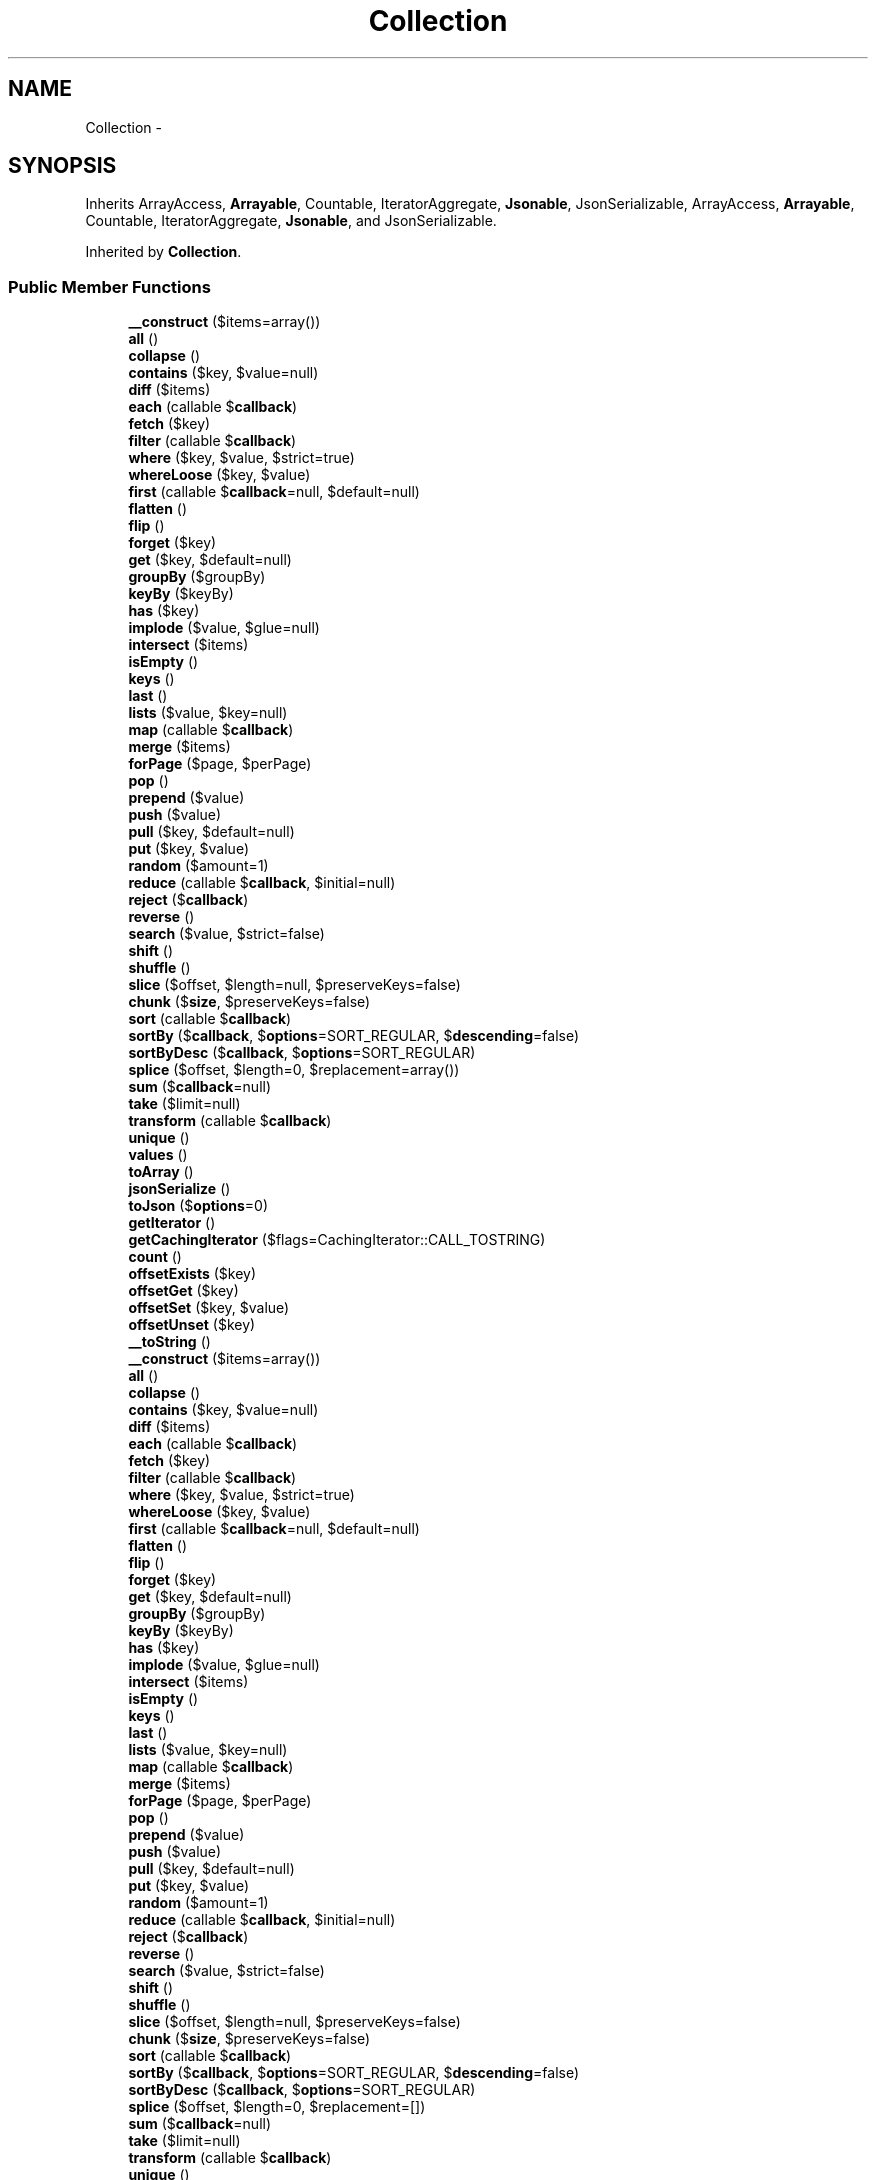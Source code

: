 .TH "Collection" 3 "Tue Apr 14 2015" "Version 1.0" "VirtualSCADA" \" -*- nroff -*-
.ad l
.nh
.SH NAME
Collection \- 
.SH SYNOPSIS
.br
.PP
.PP
Inherits ArrayAccess, \fBArrayable\fP, Countable, IteratorAggregate, \fBJsonable\fP, JsonSerializable, ArrayAccess, \fBArrayable\fP, Countable, IteratorAggregate, \fBJsonable\fP, and JsonSerializable\&.
.PP
Inherited by \fBCollection\fP\&.
.SS "Public Member Functions"

.in +1c
.ti -1c
.RI "\fB__construct\fP ($items=array())"
.br
.ti -1c
.RI "\fBall\fP ()"
.br
.ti -1c
.RI "\fBcollapse\fP ()"
.br
.ti -1c
.RI "\fBcontains\fP ($key, $value=null)"
.br
.ti -1c
.RI "\fBdiff\fP ($items)"
.br
.ti -1c
.RI "\fBeach\fP (callable $\fBcallback\fP)"
.br
.ti -1c
.RI "\fBfetch\fP ($key)"
.br
.ti -1c
.RI "\fBfilter\fP (callable $\fBcallback\fP)"
.br
.ti -1c
.RI "\fBwhere\fP ($key, $value, $strict=true)"
.br
.ti -1c
.RI "\fBwhereLoose\fP ($key, $value)"
.br
.ti -1c
.RI "\fBfirst\fP (callable $\fBcallback\fP=null, $default=null)"
.br
.ti -1c
.RI "\fBflatten\fP ()"
.br
.ti -1c
.RI "\fBflip\fP ()"
.br
.ti -1c
.RI "\fBforget\fP ($key)"
.br
.ti -1c
.RI "\fBget\fP ($key, $default=null)"
.br
.ti -1c
.RI "\fBgroupBy\fP ($groupBy)"
.br
.ti -1c
.RI "\fBkeyBy\fP ($keyBy)"
.br
.ti -1c
.RI "\fBhas\fP ($key)"
.br
.ti -1c
.RI "\fBimplode\fP ($value, $glue=null)"
.br
.ti -1c
.RI "\fBintersect\fP ($items)"
.br
.ti -1c
.RI "\fBisEmpty\fP ()"
.br
.ti -1c
.RI "\fBkeys\fP ()"
.br
.ti -1c
.RI "\fBlast\fP ()"
.br
.ti -1c
.RI "\fBlists\fP ($value, $key=null)"
.br
.ti -1c
.RI "\fBmap\fP (callable $\fBcallback\fP)"
.br
.ti -1c
.RI "\fBmerge\fP ($items)"
.br
.ti -1c
.RI "\fBforPage\fP ($page, $perPage)"
.br
.ti -1c
.RI "\fBpop\fP ()"
.br
.ti -1c
.RI "\fBprepend\fP ($value)"
.br
.ti -1c
.RI "\fBpush\fP ($value)"
.br
.ti -1c
.RI "\fBpull\fP ($key, $default=null)"
.br
.ti -1c
.RI "\fBput\fP ($key, $value)"
.br
.ti -1c
.RI "\fBrandom\fP ($amount=1)"
.br
.ti -1c
.RI "\fBreduce\fP (callable $\fBcallback\fP, $initial=null)"
.br
.ti -1c
.RI "\fBreject\fP ($\fBcallback\fP)"
.br
.ti -1c
.RI "\fBreverse\fP ()"
.br
.ti -1c
.RI "\fBsearch\fP ($value, $strict=false)"
.br
.ti -1c
.RI "\fBshift\fP ()"
.br
.ti -1c
.RI "\fBshuffle\fP ()"
.br
.ti -1c
.RI "\fBslice\fP ($offset, $length=null, $preserveKeys=false)"
.br
.ti -1c
.RI "\fBchunk\fP ($\fBsize\fP, $preserveKeys=false)"
.br
.ti -1c
.RI "\fBsort\fP (callable $\fBcallback\fP)"
.br
.ti -1c
.RI "\fBsortBy\fP ($\fBcallback\fP, $\fBoptions\fP=SORT_REGULAR, $\fBdescending\fP=false)"
.br
.ti -1c
.RI "\fBsortByDesc\fP ($\fBcallback\fP, $\fBoptions\fP=SORT_REGULAR)"
.br
.ti -1c
.RI "\fBsplice\fP ($offset, $length=0, $replacement=array())"
.br
.ti -1c
.RI "\fBsum\fP ($\fBcallback\fP=null)"
.br
.ti -1c
.RI "\fBtake\fP ($limit=null)"
.br
.ti -1c
.RI "\fBtransform\fP (callable $\fBcallback\fP)"
.br
.ti -1c
.RI "\fBunique\fP ()"
.br
.ti -1c
.RI "\fBvalues\fP ()"
.br
.ti -1c
.RI "\fBtoArray\fP ()"
.br
.ti -1c
.RI "\fBjsonSerialize\fP ()"
.br
.ti -1c
.RI "\fBtoJson\fP ($\fBoptions\fP=0)"
.br
.ti -1c
.RI "\fBgetIterator\fP ()"
.br
.ti -1c
.RI "\fBgetCachingIterator\fP ($flags=CachingIterator::CALL_TOSTRING)"
.br
.ti -1c
.RI "\fBcount\fP ()"
.br
.ti -1c
.RI "\fBoffsetExists\fP ($key)"
.br
.ti -1c
.RI "\fBoffsetGet\fP ($key)"
.br
.ti -1c
.RI "\fBoffsetSet\fP ($key, $value)"
.br
.ti -1c
.RI "\fBoffsetUnset\fP ($key)"
.br
.ti -1c
.RI "\fB__toString\fP ()"
.br
.ti -1c
.RI "\fB__construct\fP ($items=array())"
.br
.ti -1c
.RI "\fBall\fP ()"
.br
.ti -1c
.RI "\fBcollapse\fP ()"
.br
.ti -1c
.RI "\fBcontains\fP ($key, $value=null)"
.br
.ti -1c
.RI "\fBdiff\fP ($items)"
.br
.ti -1c
.RI "\fBeach\fP (callable $\fBcallback\fP)"
.br
.ti -1c
.RI "\fBfetch\fP ($key)"
.br
.ti -1c
.RI "\fBfilter\fP (callable $\fBcallback\fP)"
.br
.ti -1c
.RI "\fBwhere\fP ($key, $value, $strict=true)"
.br
.ti -1c
.RI "\fBwhereLoose\fP ($key, $value)"
.br
.ti -1c
.RI "\fBfirst\fP (callable $\fBcallback\fP=null, $default=null)"
.br
.ti -1c
.RI "\fBflatten\fP ()"
.br
.ti -1c
.RI "\fBflip\fP ()"
.br
.ti -1c
.RI "\fBforget\fP ($key)"
.br
.ti -1c
.RI "\fBget\fP ($key, $default=null)"
.br
.ti -1c
.RI "\fBgroupBy\fP ($groupBy)"
.br
.ti -1c
.RI "\fBkeyBy\fP ($keyBy)"
.br
.ti -1c
.RI "\fBhas\fP ($key)"
.br
.ti -1c
.RI "\fBimplode\fP ($value, $glue=null)"
.br
.ti -1c
.RI "\fBintersect\fP ($items)"
.br
.ti -1c
.RI "\fBisEmpty\fP ()"
.br
.ti -1c
.RI "\fBkeys\fP ()"
.br
.ti -1c
.RI "\fBlast\fP ()"
.br
.ti -1c
.RI "\fBlists\fP ($value, $key=null)"
.br
.ti -1c
.RI "\fBmap\fP (callable $\fBcallback\fP)"
.br
.ti -1c
.RI "\fBmerge\fP ($items)"
.br
.ti -1c
.RI "\fBforPage\fP ($page, $perPage)"
.br
.ti -1c
.RI "\fBpop\fP ()"
.br
.ti -1c
.RI "\fBprepend\fP ($value)"
.br
.ti -1c
.RI "\fBpush\fP ($value)"
.br
.ti -1c
.RI "\fBpull\fP ($key, $default=null)"
.br
.ti -1c
.RI "\fBput\fP ($key, $value)"
.br
.ti -1c
.RI "\fBrandom\fP ($amount=1)"
.br
.ti -1c
.RI "\fBreduce\fP (callable $\fBcallback\fP, $initial=null)"
.br
.ti -1c
.RI "\fBreject\fP ($\fBcallback\fP)"
.br
.ti -1c
.RI "\fBreverse\fP ()"
.br
.ti -1c
.RI "\fBsearch\fP ($value, $strict=false)"
.br
.ti -1c
.RI "\fBshift\fP ()"
.br
.ti -1c
.RI "\fBshuffle\fP ()"
.br
.ti -1c
.RI "\fBslice\fP ($offset, $length=null, $preserveKeys=false)"
.br
.ti -1c
.RI "\fBchunk\fP ($\fBsize\fP, $preserveKeys=false)"
.br
.ti -1c
.RI "\fBsort\fP (callable $\fBcallback\fP)"
.br
.ti -1c
.RI "\fBsortBy\fP ($\fBcallback\fP, $\fBoptions\fP=SORT_REGULAR, $\fBdescending\fP=false)"
.br
.ti -1c
.RI "\fBsortByDesc\fP ($\fBcallback\fP, $\fBoptions\fP=SORT_REGULAR)"
.br
.ti -1c
.RI "\fBsplice\fP ($offset, $length=0, $replacement=[])"
.br
.ti -1c
.RI "\fBsum\fP ($\fBcallback\fP=null)"
.br
.ti -1c
.RI "\fBtake\fP ($limit=null)"
.br
.ti -1c
.RI "\fBtransform\fP (callable $\fBcallback\fP)"
.br
.ti -1c
.RI "\fBunique\fP ()"
.br
.ti -1c
.RI "\fBvalues\fP ()"
.br
.ti -1c
.RI "\fBtoArray\fP ()"
.br
.ti -1c
.RI "\fBjsonSerialize\fP ()"
.br
.ti -1c
.RI "\fBtoJson\fP ($\fBoptions\fP=0)"
.br
.ti -1c
.RI "\fBgetIterator\fP ()"
.br
.ti -1c
.RI "\fBgetCachingIterator\fP ($flags=CachingIterator::CALL_TOSTRING)"
.br
.ti -1c
.RI "\fBcount\fP ()"
.br
.ti -1c
.RI "\fBoffsetExists\fP ($key)"
.br
.ti -1c
.RI "\fBoffsetGet\fP ($key)"
.br
.ti -1c
.RI "\fBoffsetSet\fP ($key, $value)"
.br
.ti -1c
.RI "\fBoffsetUnset\fP ($key)"
.br
.ti -1c
.RI "\fB__toString\fP ()"
.br
.in -1c
.SS "Static Public Member Functions"

.in +1c
.ti -1c
.RI "static \fBmake\fP ($items=null)"
.br
.ti -1c
.RI "static \fBmake\fP ($items=null)"
.br
.in -1c
.SS "Protected Member Functions"

.in +1c
.ti -1c
.RI "\fBuseAsCallable\fP ($value)"
.br
.ti -1c
.RI "\fBvalueRetriever\fP ($value)"
.br
.ti -1c
.RI "\fBgetArrayableItems\fP ($items)"
.br
.ti -1c
.RI "\fBuseAsCallable\fP ($value)"
.br
.ti -1c
.RI "\fBvalueRetriever\fP ($value)"
.br
.ti -1c
.RI "\fBgetArrayableItems\fP ($items)"
.br
.in -1c
.SS "Protected Attributes"

.in +1c
.ti -1c
.RI "\fB$items\fP = array()"
.br
.in -1c
.SH "Detailed Description"
.PP 
Definition at line 11389 of file compiled\&.php\&.
.SH "Constructor & Destructor Documentation"
.PP 
.SS "__construct ( $items = \fCarray()\fP)"

.PP
Definition at line 11392 of file compiled\&.php\&.
.SS "__construct ( $items = \fCarray()\fP)"
Create a new collection\&.
.PP
\fBParameters:\fP
.RS 4
\fI$items\fP 
.RE
.PP
\fBReturns:\fP
.RS 4
void 
.RE
.PP

.PP
Definition at line 28 of file Collection\&.php\&.
.SH "Member Function Documentation"
.PP 
.SS "__toString ()"
Convert the collection to its string representation\&.
.PP
\fBReturns:\fP
.RS 4
string 
.RE
.PP

.PP
Definition at line 881 of file Collection\&.php\&.
.SS "__toString ()"

.PP
Definition at line 11736 of file compiled\&.php\&.
.SS "all ()"
Get all of the items in the collection\&.
.PP
\fBReturns:\fP
.RS 4
array 
.RE
.PP

.PP
Definition at line 51 of file Collection\&.php\&.
.SS "all ()"

.PP
Definition at line 11401 of file compiled\&.php\&.
.SS "chunk ( $size,  $preserveKeys = \fCfalse\fP)"
Chunk the underlying collection array\&.
.PP
\fBParameters:\fP
.RS 4
\fI$size\fP 
.br
\fI$preserveKeys\fP 
.RE
.PP
\fBReturns:\fP
.RS 4
static 
.RE
.PP

.PP
Definition at line 583 of file Collection\&.php\&.
.SS "chunk ( $size,  $preserveKeys = \fCfalse\fP)"

.PP
Definition at line 11615 of file compiled\&.php\&.
.SS "collapse ()"
Collapse the collection items into a single array\&.
.PP
\fBReturns:\fP
.RS 4
static 
.RE
.PP

.PP
Definition at line 61 of file Collection\&.php\&.
.SS "collapse ()"

.PP
Definition at line 11405 of file compiled\&.php\&.
.SS "contains ( $key,  $value = \fCnull\fP)"
Determine if an item exists in the collection\&.
.PP
\fBParameters:\fP
.RS 4
\fI$key\fP 
.br
\fI$value\fP 
.RE
.PP
\fBReturns:\fP
.RS 4
bool 
.RE
.PP

.PP
Definition at line 82 of file Collection\&.php\&.
.SS "contains ( $key,  $value = \fCnull\fP)"

.PP
Definition at line 11416 of file compiled\&.php\&.
.SS "count ()"
Count the number of items in the collection\&.
.PP
\fBReturns:\fP
.RS 4
int 
.RE
.PP

.PP
Definition at line 819 of file Collection\&.php\&.
.SS "count ()"

.PP
Definition at line 11712 of file compiled\&.php\&.
.SS "diff ( $items)"
\fBDiff\fP the collection with the given items\&.
.PP
\fBParameters:\fP
.RS 4
\fI$items\fP 
.RE
.PP
\fBReturns:\fP
.RS 4
static 
.RE
.PP

.PP
Definition at line 106 of file Collection\&.php\&.
.SS "diff ( $items)"

.PP
Definition at line 11428 of file compiled\&.php\&.
.SS "each (callable $callback)"
Execute a callback over each item\&.
.PP
\fBParameters:\fP
.RS 4
\fI$callback\fP 
.RE
.PP
\fBReturns:\fP
.RS 4
$this 
.RE
.PP

.PP
Definition at line 117 of file Collection\&.php\&.
.SS "each (callable $callback)"

.PP
Definition at line 11432 of file compiled\&.php\&.
.SS "fetch ( $key)"
Fetch a nested element of the collection\&.
.PP
\fBParameters:\fP
.RS 4
\fI$key\fP 
.RE
.PP
\fBReturns:\fP
.RS 4
static 
.RE
.PP

.PP
Definition at line 130 of file Collection\&.php\&.
.SS "fetch ( $key)"

.PP
Definition at line 11437 of file compiled\&.php\&.
.SS "filter (callable $callback)"
Run a filter over each of the items\&.
.PP
\fBParameters:\fP
.RS 4
\fI$callback\fP 
.RE
.PP
\fBReturns:\fP
.RS 4
static 
.RE
.PP

.PP
Definition at line 141 of file Collection\&.php\&.
.SS "filter (callable $callback)"

.PP
Definition at line 11441 of file compiled\&.php\&.
.SS "first (callable $callback = \fCnull\fP,  $default = \fCnull\fP)"
Get the first item from the collection\&.
.PP
\fBParameters:\fP
.RS 4
\fI$callback\fP 
.br
\fI$default\fP 
.RE
.PP
\fBReturns:\fP
.RS 4
mixed|null 
.RE
.PP

.PP
Definition at line 182 of file Collection\&.php\&.
.SS "first (callable $callback = \fCnull\fP,  $default = \fCnull\fP)"

.PP
Definition at line 11455 of file compiled\&.php\&.
.SS "flatten ()"
Get a flattened array of the items in the collection\&.
.PP
\fBReturns:\fP
.RS 4
static 
.RE
.PP

.PP
Definition at line 197 of file Collection\&.php\&.
.SS "flatten ()"

.PP
Definition at line 11462 of file compiled\&.php\&.
.SS "flip ()"
Flip the items in the collection\&.
.PP
\fBReturns:\fP
.RS 4
static 
.RE
.PP

.PP
Definition at line 207 of file Collection\&.php\&.
.SS "flip ()"

.PP
Definition at line 11466 of file compiled\&.php\&.
.SS "forget ( $key)"
Remove an item from the collection by key\&.
.PP
\fBParameters:\fP
.RS 4
\fI$key\fP 
.RE
.PP
\fBReturns:\fP
.RS 4
void 
.RE
.PP

.PP
Definition at line 218 of file Collection\&.php\&.
.SS "forget ( $key)"

.PP
Definition at line 11470 of file compiled\&.php\&.
.SS "forPage ( $page,  $perPage)"
'Paginate' the collection by slicing it into a smaller collection\&.
.PP
\fBParameters:\fP
.RS 4
\fI$page\fP 
.br
\fI$perPage\fP 
.RE
.PP
\fBReturns:\fP
.RS 4
static 
.RE
.PP

.PP
Definition at line 409 of file Collection\&.php\&.
.SS "forPage ( $page,  $perPage)"

.PP
Definition at line 11547 of file compiled\&.php\&.
.SS "get ( $key,  $default = \fCnull\fP)"
Get an item from the collection by key\&.
.PP
\fBParameters:\fP
.RS 4
\fI$key\fP 
.br
\fI$default\fP 
.RE
.PP
\fBReturns:\fP
.RS 4
mixed 
.RE
.PP

.PP
Definition at line 230 of file Collection\&.php\&.
.SS "get ( $key,  $default = \fCnull\fP)"

.PP
Definition at line 11474 of file compiled\&.php\&.
.SS "getArrayableItems ( $items)\fC [protected]\fP"
Results array of items from \fBCollection\fP or Arrayable\&.
.PP
\fBParameters:\fP
.RS 4
\fI$items\fP 
.RE
.PP
\fBReturns:\fP
.RS 4
array 
.RE
.PP

.PP
Definition at line 892 of file Collection\&.php\&.
.SS "getArrayableItems ( $items)\fC [protected]\fP"

.PP
Definition at line 11740 of file compiled\&.php\&.
.SS "getCachingIterator ( $flags = \fCCachingIterator::CALL_TOSTRING\fP)"
Get a CachingIterator instance\&.
.PP
\fBParameters:\fP
.RS 4
\fI$flags\fP 
.RE
.PP
\fBReturns:\fP
.RS 4
.RE
.PP

.PP
Definition at line 809 of file Collection\&.php\&.
.SS "getCachingIterator ( $flags = \fCCachingIterator::CALL_TOSTRING\fP)"

.PP
Definition at line 11708 of file compiled\&.php\&.
.SS "getIterator ()"
Get an iterator for the items\&.
.PP
\fBReturns:\fP
.RS 4
.RE
.PP

.PP
Definition at line 798 of file Collection\&.php\&.
.SS "getIterator ()"

.PP
Definition at line 11704 of file compiled\&.php\&.
.SS "groupBy ( $groupBy)"
Group an associative array by a field or using a callback\&.
.PP
\fBParameters:\fP
.RS 4
\fI$groupBy\fP 
.RE
.PP
\fBReturns:\fP
.RS 4
static 
.RE
.PP

.PP
Definition at line 246 of file Collection\&.php\&.
.SS "groupBy ( $groupBy)"

.PP
Definition at line 11481 of file compiled\&.php\&.
.SS "has ( $key)"
Determine if an item exists in the collection by key\&.
.PP
\fBParameters:\fP
.RS 4
\fI$key\fP 
.RE
.PP
\fBReturns:\fP
.RS 4
bool 
.RE
.PP

.PP
Definition at line 292 of file Collection\&.php\&.
.SS "has ( $key)"

.PP
Definition at line 11503 of file compiled\&.php\&.
.SS "implode ( $value,  $glue = \fCnull\fP)"
Concatenate values of a given key as a string\&.
.PP
\fBParameters:\fP
.RS 4
\fI$value\fP 
.br
\fI$glue\fP 
.RE
.PP
\fBReturns:\fP
.RS 4
string 
.RE
.PP

.PP
Definition at line 304 of file Collection\&.php\&.
.SS "implode ( $value,  $glue = \fCnull\fP)"

.PP
Definition at line 11507 of file compiled\&.php\&.
.SS "intersect ( $items)"
Intersect the collection with the given items\&.
.PP
\fBParameters:\fP
.RS 4
\fI$items\fP 
.RE
.PP
\fBReturns:\fP
.RS 4
static 
.RE
.PP

.PP
Definition at line 322 of file Collection\&.php\&.
.SS "intersect ( $items)"

.PP
Definition at line 11515 of file compiled\&.php\&.
.SS "isEmpty ()"
Determine if the collection is empty or not\&.
.PP
\fBReturns:\fP
.RS 4
bool 
.RE
.PP

.PP
Definition at line 332 of file Collection\&.php\&.
.SS "isEmpty ()"

.PP
Definition at line 11519 of file compiled\&.php\&.
.SS "jsonSerialize ()"
Convert the object into something JSON serializable\&.
.PP
\fBReturns:\fP
.RS 4
array 
.RE
.PP

.PP
Definition at line 777 of file Collection\&.php\&.
.SS "jsonSerialize ()"

.PP
Definition at line 11696 of file compiled\&.php\&.
.SS "keyBy ( $keyBy)"
Key an associative array by a field or using a callback\&.
.PP
\fBParameters:\fP
.RS 4
\fI$keyBy\fP 
.RE
.PP
\fBReturns:\fP
.RS 4
static 
.RE
.PP

.PP
Definition at line 269 of file Collection\&.php\&.
.SS "keyBy ( $keyBy)"

.PP
Definition at line 11492 of file compiled\&.php\&.
.SS "keys ()"
Get the keys of the collection items\&.
.PP
\fBReturns:\fP
.RS 4
static 
.RE
.PP

.PP
Definition at line 353 of file Collection\&.php\&.
.SS "keys ()"

.PP
Definition at line 11527 of file compiled\&.php\&.
.SS "last ()"
Get the last item from the collection\&.
.PP
\fBReturns:\fP
.RS 4
mixed|null 
.RE
.PP

.PP
Definition at line 363 of file Collection\&.php\&.
.SS "last ()"

.PP
Definition at line 11531 of file compiled\&.php\&.
.SS "lists ( $value,  $key = \fCnull\fP)"
Get an array with the values of a given key\&.
.PP
\fBParameters:\fP
.RS 4
\fI$value\fP 
.br
\fI$key\fP 
.RE
.PP
\fBReturns:\fP
.RS 4
array 
.RE
.PP

.PP
Definition at line 375 of file Collection\&.php\&.
.SS "lists ( $value,  $key = \fCnull\fP)"

.PP
Definition at line 11535 of file compiled\&.php\&.
.SS "static make ( $items = \fCnull\fP)\fC [static]\fP"
Create a new collection instance if the value isn't one already\&.
.PP
\fBParameters:\fP
.RS 4
\fI$items\fP 
.RE
.PP
\fBReturns:\fP
.RS 4
static 
.RE
.PP

.PP
Definition at line 41 of file Collection\&.php\&.
.SS "static make ( $items = \fCnull\fP)\fC [static]\fP"

.PP
Definition at line 11397 of file compiled\&.php\&.
.SS "map (callable $callback)"
Run a map over each of the items\&.
.PP
\fBParameters:\fP
.RS 4
\fI$callback\fP 
.RE
.PP
\fBReturns:\fP
.RS 4
static 
.RE
.PP

.PP
Definition at line 386 of file Collection\&.php\&.
.SS "map (callable $callback)"

.PP
Definition at line 11539 of file compiled\&.php\&.
.SS "merge ( $items)"
Merge the collection with the given items\&.
.PP
\fBParameters:\fP
.RS 4
\fI$items\fP 
.RE
.PP
\fBReturns:\fP
.RS 4
static 
.RE
.PP

.PP
Definition at line 397 of file Collection\&.php\&.
.SS "merge ( $items)"

.PP
Definition at line 11543 of file compiled\&.php\&.
.SS "offsetExists ( $key)"
Determine if an item exists at an offset\&.
.PP
\fBParameters:\fP
.RS 4
\fI$key\fP 
.RE
.PP
\fBReturns:\fP
.RS 4
bool 
.RE
.PP

.PP
Definition at line 830 of file Collection\&.php\&.
.SS "offsetExists ( $key)"

.PP
Definition at line 11716 of file compiled\&.php\&.
.SS "offsetGet ( $key)"
Get an item at a given offset\&.
.PP
\fBParameters:\fP
.RS 4
\fI$key\fP 
.RE
.PP
\fBReturns:\fP
.RS 4
mixed 
.RE
.PP

.PP
Definition at line 841 of file Collection\&.php\&.
.SS "offsetGet ( $key)"

.PP
Definition at line 11720 of file compiled\&.php\&.
.SS "offsetSet ( $key,  $value)"
Set the item at a given offset\&.
.PP
\fBParameters:\fP
.RS 4
\fI$key\fP 
.br
\fI$value\fP 
.RE
.PP
\fBReturns:\fP
.RS 4
void 
.RE
.PP

.PP
Definition at line 853 of file Collection\&.php\&.
.SS "offsetSet ( $key,  $value)"

.PP
Definition at line 11724 of file compiled\&.php\&.
.SS "offsetUnset ( $key)"
Unset the item at a given offset\&.
.PP
\fBParameters:\fP
.RS 4
\fI$key\fP 
.RE
.PP
\fBReturns:\fP
.RS 4
void 
.RE
.PP

.PP
Definition at line 871 of file Collection\&.php\&.
.SS "offsetUnset ( $key)"

.PP
Definition at line 11732 of file compiled\&.php\&.
.SS "pop ()"
Get and remove the last item from the collection\&.
.PP
\fBReturns:\fP
.RS 4
mixed|null 
.RE
.PP

.PP
Definition at line 419 of file Collection\&.php\&.
.SS "pop ()"

.PP
Definition at line 11551 of file compiled\&.php\&.
.SS "prepend ( $value)"
Push an item onto the beginning of the collection\&.
.PP
\fBParameters:\fP
.RS 4
\fI$value\fP 
.RE
.PP
\fBReturns:\fP
.RS 4
void 
.RE
.PP

.PP
Definition at line 430 of file Collection\&.php\&.
.SS "prepend ( $value)"

.PP
Definition at line 11555 of file compiled\&.php\&.
.SS "pull ( $key,  $default = \fCnull\fP)"
Pulls an item from the collection\&.
.PP
\fBParameters:\fP
.RS 4
\fI$key\fP 
.br
\fI$default\fP 
.RE
.PP
\fBReturns:\fP
.RS 4
mixed 
.RE
.PP

.PP
Definition at line 453 of file Collection\&.php\&.
.SS "pull ( $key,  $default = \fCnull\fP)"

.PP
Definition at line 11563 of file compiled\&.php\&.
.SS "push ( $value)"
Push an item onto the end of the collection\&.
.PP
\fBParameters:\fP
.RS 4
\fI$value\fP 
.RE
.PP
\fBReturns:\fP
.RS 4
void 
.RE
.PP

.PP
Definition at line 441 of file Collection\&.php\&.
.SS "push ( $value)"

.PP
Definition at line 11559 of file compiled\&.php\&.
.SS "put ( $key,  $value)"
Put an item in the collection by key\&.
.PP
\fBParameters:\fP
.RS 4
\fI$key\fP 
.br
\fI$value\fP 
.RE
.PP
\fBReturns:\fP
.RS 4
void 
.RE
.PP

.PP
Definition at line 465 of file Collection\&.php\&.
.SS "put ( $key,  $value)"

.PP
Definition at line 11567 of file compiled\&.php\&.
.SS "random ( $amount = \fC1\fP)"
Get one or more items randomly from the collection\&.
.PP
\fBParameters:\fP
.RS 4
\fI$amount\fP 
.RE
.PP
\fBReturns:\fP
.RS 4
mixed 
.RE
.PP

.PP
Definition at line 476 of file Collection\&.php\&.
.SS "random ( $amount = \fC1\fP)"

.PP
Definition at line 11571 of file compiled\&.php\&.
.SS "reduce (callable $callback,  $initial = \fCnull\fP)"
Reduce the collection to a single value\&.
.PP
\fBParameters:\fP
.RS 4
\fI$callback\fP 
.br
\fI$initial\fP 
.RE
.PP
\fBReturns:\fP
.RS 4
mixed 
.RE
.PP

.PP
Definition at line 492 of file Collection\&.php\&.
.SS "reduce (callable $callback,  $initial = \fCnull\fP)"

.PP
Definition at line 11579 of file compiled\&.php\&.
.SS "reject ( $callback)"
Create a collection of all elements that do not pass a given truth test\&.
.PP
\fBParameters:\fP
.RS 4
\fI$callback\fP 
.RE
.PP
\fBReturns:\fP
.RS 4
static 
.RE
.PP

.PP
Definition at line 503 of file Collection\&.php\&.
.SS "reject ( $callback)"

.PP
Definition at line 11583 of file compiled\&.php\&.
.SS "reverse ()"
Reverse items order\&.
.PP
\fBReturns:\fP
.RS 4
static 
.RE
.PP

.PP
Definition at line 524 of file Collection\&.php\&.
.SS "reverse ()"

.PP
Definition at line 11594 of file compiled\&.php\&.
.SS "search ( $value,  $strict = \fCfalse\fP)"
Search the collection for a given value and return the corresponding key if successful\&.
.PP
\fBParameters:\fP
.RS 4
\fI$value\fP 
.br
\fI$strict\fP 
.RE
.PP
\fBReturns:\fP
.RS 4
mixed 
.RE
.PP

.PP
Definition at line 536 of file Collection\&.php\&.
.SS "search ( $value,  $strict = \fCfalse\fP)"

.PP
Definition at line 11598 of file compiled\&.php\&.
.SS "shift ()"
Get and remove the first item from the collection\&.
.PP
\fBReturns:\fP
.RS 4
mixed|null 
.RE
.PP

.PP
Definition at line 546 of file Collection\&.php\&.
.SS "shift ()"

.PP
Definition at line 11602 of file compiled\&.php\&.
.SS "shuffle ()"
Shuffle the items in the collection\&.
.PP
\fBReturns:\fP
.RS 4
$this 
.RE
.PP

.PP
Definition at line 556 of file Collection\&.php\&.
.SS "shuffle ()"

.PP
Definition at line 11606 of file compiled\&.php\&.
.SS "slice ( $offset,  $length = \fCnull\fP,  $preserveKeys = \fCfalse\fP)"
Slice the underlying collection array\&.
.PP
\fBParameters:\fP
.RS 4
\fI$offset\fP 
.br
\fI$length\fP 
.br
\fI$preserveKeys\fP 
.RE
.PP
\fBReturns:\fP
.RS 4
static 
.RE
.PP

.PP
Definition at line 571 of file Collection\&.php\&.
.SS "slice ( $offset,  $length = \fCnull\fP,  $preserveKeys = \fCfalse\fP)"

.PP
Definition at line 11611 of file compiled\&.php\&.
.SS "sort (callable $callback)"
Sort through each item with a callback\&.
.PP
\fBParameters:\fP
.RS 4
\fI$callback\fP 
.RE
.PP
\fBReturns:\fP
.RS 4
$this 
.RE
.PP

.PP
Definition at line 601 of file Collection\&.php\&.
.SS "sort (callable $callback)"

.PP
Definition at line 11623 of file compiled\&.php\&.
.SS "sortBy ( $callback,  $options = \fCSORT_REGULAR\fP,  $descending = \fCfalse\fP)"
Sort the collection using the given callback\&.
.PP
\fBParameters:\fP
.RS 4
\fI$callback\fP 
.br
\fI$options\fP 
.br
\fI$descending\fP 
.RE
.PP
\fBReturns:\fP
.RS 4
$this 
.RE
.PP

.PP
Definition at line 616 of file Collection\&.php\&.
.SS "sortBy ( $callback,  $options = \fCSORT_REGULAR\fP,  $descending = \fCfalse\fP)"

.PP
Definition at line 11628 of file compiled\&.php\&.
.SS "sortByDesc ( $callback,  $options = \fCSORT_REGULAR\fP)"
Sort the collection in descending order using the given callback\&.
.PP
\fBParameters:\fP
.RS 4
\fI$callback\fP 
.br
\fI$options\fP 
.RE
.PP
\fBReturns:\fP
.RS 4
$this 
.RE
.PP

.PP
Definition at line 656 of file Collection\&.php\&.
.SS "sortByDesc ( $callback,  $options = \fCSORT_REGULAR\fP)"

.PP
Definition at line 11644 of file compiled\&.php\&.
.SS "splice ( $offset,  $length = \fC0\fP,  $replacement = \fC[]\fP)"
Splice portion of the underlying collection array\&.
.PP
\fBParameters:\fP
.RS 4
\fI$offset\fP 
.br
\fI$length\fP 
.br
\fI$replacement\fP 
.RE
.PP
\fBReturns:\fP
.RS 4
static 
.RE
.PP

.PP
Definition at line 669 of file Collection\&.php\&.
.SS "splice ( $offset,  $length = \fC0\fP,  $replacement = \fCarray()\fP)"

.PP
Definition at line 11648 of file compiled\&.php\&.
.SS "sum ( $callback = \fCnull\fP)"
Get the sum of the given values\&.
.PP
\fBParameters:\fP
.RS 4
\fI$callback\fP 
.RE
.PP
\fBReturns:\fP
.RS 4
mixed 
.RE
.PP

.PP
Definition at line 680 of file Collection\&.php\&.
.SS "sum ( $callback = \fCnull\fP)"

.PP
Definition at line 11652 of file compiled\&.php\&.
.SS "take ( $limit = \fCnull\fP)"
Take the first or last {$limit} items\&.
.PP
\fBParameters:\fP
.RS 4
\fI$limit\fP 
.RE
.PP
\fBReturns:\fP
.RS 4
static 
.RE
.PP

.PP
Definition at line 704 of file Collection\&.php\&.
.SS "take ( $limit = \fCnull\fP)"

.PP
Definition at line 11664 of file compiled\&.php\&.
.SS "toArray ()"
Get the collection of items as a plain array\&.
.PP
\fBReturns:\fP
.RS 4
array 
.RE
.PP

.PP
Implements \fBArrayable\fP\&.
.PP
Definition at line 763 of file Collection\&.php\&.
.SS "toArray ()"

.PP
Implements \fBArrayable\fP\&.
.PP
Definition at line 11690 of file compiled\&.php\&.
.SS "toJson ( $options = \fC0\fP)"
Get the collection of items as JSON\&.
.PP
\fBParameters:\fP
.RS 4
\fI$options\fP 
.RE
.PP
\fBReturns:\fP
.RS 4
string 
.RE
.PP

.PP
Implements \fBJsonable\fP\&.
.PP
Definition at line 788 of file Collection\&.php\&.
.SS "toJson ( $options = \fC0\fP)"

.PP
Implements \fBJsonable\fP\&.
.PP
Definition at line 11700 of file compiled\&.php\&.
.SS "transform (callable $callback)"
Transform each item in the collection using a callback\&.
.PP
\fBParameters:\fP
.RS 4
\fI$callback\fP 
.RE
.PP
\fBReturns:\fP
.RS 4
$this 
.RE
.PP

.PP
Definition at line 717 of file Collection\&.php\&.
.SS "transform (callable $callback)"

.PP
Definition at line 11671 of file compiled\&.php\&.
.SS "unique ()"
Return only unique items from the collection array\&.
.PP
\fBReturns:\fP
.RS 4
static 
.RE
.PP

.PP
Definition at line 729 of file Collection\&.php\&.
.SS "unique ()"

.PP
Definition at line 11676 of file compiled\&.php\&.
.SS "useAsCallable ( $value)\fC [protected]\fP"
Determine if the given value is callable, but not a string\&.
.PP
\fBParameters:\fP
.RS 4
\fI$value\fP 
.RE
.PP
\fBReturns:\fP
.RS 4
bool 
.RE
.PP

.PP
Definition at line 343 of file Collection\&.php\&.
.SS "useAsCallable ( $value)\fC [protected]\fP"

.PP
Definition at line 11523 of file compiled\&.php\&.
.SS "valueRetriever ( $value)\fC [protected]\fP"
Get a value retrieving callback\&.
.PP
\fBParameters:\fP
.RS 4
\fI$value\fP 
.RE
.PP
\fBReturns:\fP
.RS 4
.RE
.PP

.PP
Definition at line 750 of file Collection\&.php\&.
.SS "valueRetriever ( $value)\fC [protected]\fP"

.PP
Definition at line 11684 of file compiled\&.php\&.
.SS "values ()"
Reset the keys on the underlying array\&.
.PP
\fBReturns:\fP
.RS 4
static 
.RE
.PP

.PP
Definition at line 739 of file Collection\&.php\&.
.SS "values ()"

.PP
Definition at line 11680 of file compiled\&.php\&.
.SS "where ( $key,  $value,  $strict = \fCtrue\fP)"
Filter items by the given key value pair\&.
.PP
\fBParameters:\fP
.RS 4
\fI$key\fP 
.br
\fI$value\fP 
.br
\fI$strict\fP 
.RE
.PP
\fBReturns:\fP
.RS 4
static 
.RE
.PP

.PP
Definition at line 154 of file Collection\&.php\&.
.SS "where ( $key,  $value,  $strict = \fCtrue\fP)"

.PP
Definition at line 11445 of file compiled\&.php\&.
.SS "whereLoose ( $key,  $value)"
Filter items by the given key value pair using loose comparison\&.
.PP
\fBParameters:\fP
.RS 4
\fI$key\fP 
.br
\fI$value\fP 
.RE
.PP
\fBReturns:\fP
.RS 4
static 
.RE
.PP

.PP
Definition at line 170 of file Collection\&.php\&.
.SS "whereLoose ( $key,  $value)"

.PP
Definition at line 11451 of file compiled\&.php\&.
.SH "Field Documentation"
.PP 
.SS "$items = array()\fC [protected]\fP"

.PP
Definition at line 11391 of file compiled\&.php\&.

.SH "Author"
.PP 
Generated automatically by Doxygen for VirtualSCADA from the source code\&.
